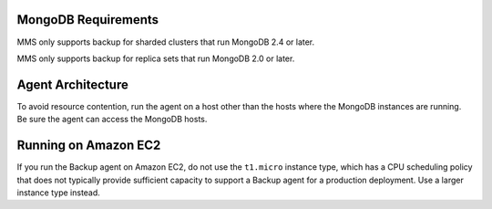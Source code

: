 MongoDB Requirements
++++++++++++++++++++

MMS only supports backup for sharded clusters that run MongoDB 2.4 or
later.

MMS only supports backup for replica sets that run MongoDB 2.0 or
later.

Agent Architecture
++++++++++++++++++

To avoid resource contention, run the agent on a host other
than the hosts where the MongoDB instances are running. Be sure the
agent can access the MongoDB hosts.

Running on Amazon EC2
+++++++++++++++++++++

If you run the Backup agent on Amazon EC2, do not use the ``t1.micro``
instance type, which has a CPU scheduling policy that does not
typically provide sufficient capacity to support a Backup agent for a
production deployment. Use a larger instance type instead.
